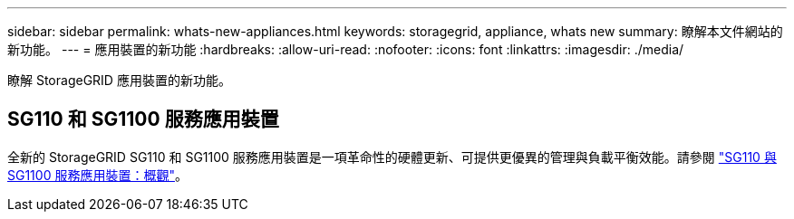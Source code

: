 ---
sidebar: sidebar 
permalink: whats-new-appliances.html 
keywords: storagegrid, appliance, whats new 
summary: 瞭解本文件網站的新功能。 
---
= 應用裝置的新功能
:hardbreaks:
:allow-uri-read: 
:nofooter: 
:icons: font
:linkattrs: 
:imagesdir: ./media/


[role="lead"]
瞭解 StorageGRID 應用裝置的新功能。



== SG110 和 SG1100 服務應用裝置

全新的 StorageGRID SG110 和 SG1100 服務應用裝置是一項革命性的硬體更新、可提供更優異的管理與負載平衡效能。請參閱 link:./installconfig/hardware-description-sg110-and-1100.html["SG110 與 SG1100 服務應用裝置：概觀"]。
